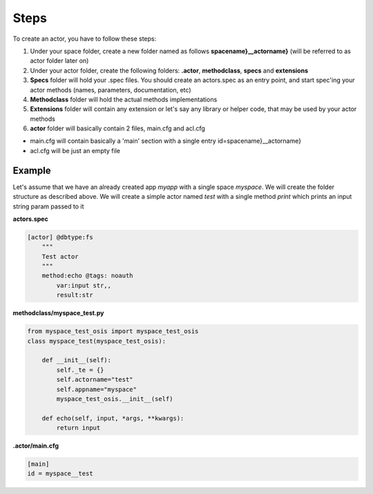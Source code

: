 

Steps
=====


To create an actor, you have to follow these steps:

1. Under your space folder, create a new folder named as follows **spacename}__actorname}** (will be referred to as actor folder later on)
2. Under your actor folder, create the following folders: **.actor**, **methodclass**, **specs** and **extensions**
3. **Specs** folder will hold your .spec files. You should create an actors.spec as an entry point, and start spec'ing your actor methods (names, parameters, documentation, etc)
4. **Methodclass** folder will hold the actual methods implementations
5. **Extensions** folder will contain any extension or let's say any library or helper code, that may be used by your actor methods
6. **actor** folder will basically contain 2 files, main.cfg and acl.cfg

* main.cfg will contain basically a 'main' section with a single entry id=spacename}__actorname}
* acl.cfg will be just an empty file



Example
^^^^^^^


Let's assume that we have an already created app *myapp* with a single space *myspace*. We will create the folder structure as described above. We will create a simple actor named *test* with a single method *print* which prints an input string param passed to it

**actors.spec**





.. code-block:: python

  [actor] @dbtype:fs
      """
      Test actor
      """
      method:echo @tags: noauth
          var:input str,,
          result:str




**methodclass/myspace_test.py**





.. code-block:: python

  from myspace_test_osis import myspace_test_osis
  class myspace_test(myspace_test_osis):
  
      def __init__(self):
          self._te = {}
          self.actorname="test"
          self.appname="myspace"
          myspace_test_osis.__init__(self)
  
      def echo(self, input, *args, **kwargs):
          return input




**.actor/main.cfg**




.. code-block:: python

  [main]
  id = myspace__test






